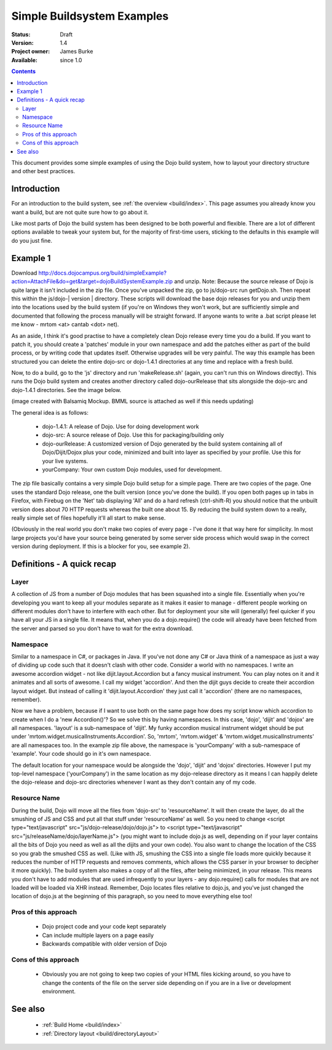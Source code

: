 .. _build/simpleExample:

Simple Buildsystem Examples
===========================

:Status: Draft
:Version: 1.4
:Project owner: James Burke
:Available: since 1.0

.. contents::
   :depth: 2

This document provides some simple examples of using the Dojo build system, how to layout your directory structure and other best practices.

============
Introduction
============

For an introduction to the build system, see :ref:`the overview <build/index>`. This page assumes you already know you want a build, but are not quite sure how to go about it. 

Like most parts of Dojo the build system has been designed to be both powerful and flexible. There are a lot of different options available to tweak your system but, for the majority of first-time users, sticking to the defaults in this example will do you just fine.

=========
Example 1
=========

Download http://docs.dojocampus.org/build/simpleExample?action=AttachFile&do=get&target=dojoBuildSystemExample.zip and unzip. Note: Because the source release of Dojo is quite large it isn't included in the zip file. Once you've unpacked the zip, go to js/dojo-src run getDojo.sh. Then repeat this within the js/dojo-| version | directory. These scripts will download the base dojo releases for you and unzip them into the locations used by the build system (if you're on Windows they won't work, but are sufficiently simple and documented that following the process manually will be straight forward. If anyone wants to write a .bat script please let me know - mrtom <at> cantab <dot> net).

As an aside, I think it's good practise to have a completely clean Dojo release every time you do a build. If you want to patch it, you should create a 'patches' module in your own namespace and add the patches either as part of the build process, or by writing code that updates itself. Otherwise upgrades will be very painful. The way this example has been structured you can delete the entire dojo-src or dojo-1.4.1 directories at any time and replace with a fresh build.

Now, to do a build, go to the 'js' directory and run 'makeRelease.sh' (again, you can't run this on Windows directly). This runs the Dojo build system and creates another directory called dojo-ourRelease that sits alongside the dojo-src and dojo-1.4.1 directories. See the image below.

.. image :: example1_directoryLayout.png

(image created with Balsamiq Mockup. BMML source is attached as well if this needs updating)

The general idea is as follows:

 * dojo-1.4.1: A release of Dojo. Use for doing development work
 * dojo-src: A source release of Dojo. Use this for packaging/building only
 * dojo-ourRelease: A customized version of Dojo generated by the build system containing all of Dojo/Dijit/Dojox plus your code, minimized and built into layer as specified by your profile. Use this for your live systems.
 * yourCompany: Your own custom Dojo modules, used for development.


The zip file basically contains a very simple Dojo build setup for a simple page. There are two copies of the page. One uses the standard Dojo release, one the built version (once you've done the build). If you open both pages up in tabs in Firefox, with Firebug on the 'Net' tab displaying 'All' and do a hard refresh (ctrl-shift-R) you should notice that the unbuilt version does about 70 HTTP requests whereas the built one about 15. By reducing the build system down to a really, really simple set of files hopefully it'll all start to make sense.

(Obviously in the real world you don't make two copies of every page - I've done it that way here for simplicity. In most large projects you'd have your source being generated by some server side process which would swap in the correct version during deployment. If this is a blocker for you, see example 2).

===========================
Definitions - A quick recap
===========================

Layer
-----

A collection of JS from a number of Dojo modules that has been squashed into a single file. Essentially when you're developing you want to keep all your modules separate as it makes it easier to manage - different people working on different modules don't have to interfere with each other. But for deployment your site will (generally) feel quicker if you have all your JS in a single file. It means that, when you do a dojo.require() the code will already have been fetched from the server and parsed so you don't have to wait for the extra download.

Namespace
---------

Similar to a namespace in C#, or packages in Java. If you've not done any C# or Java think of a namespace as just a way of dividing up code such that it doesn't clash with other code. Consider a world with no namespaces. I write an awesome accordion widget - not like dijit.layout.Accordion but a fancy musical instrument. You can play notes on it and it animates and all sorts of awesome. I call my widget 'accordion'. And then the dijit guys decide to create their accordion layout widget. But instead of calling it 'dijit.layout.Accordion' they just call it 'accordion' (there are no namespaces, remember).

Now we have a problem, because if I want to use both on the same page how does my script know which accordion to create when I do a 'new Accordion()'? So we solve this by having namespaces. In this case, 'dojo', 'dijit' and 'dojox' are all namespaces. 'layout' is a sub-namespace of 'dijit'. My funky accordion musical instrument widget should be put under 'mrtom.widget.musicalInstruments.Accordion'. So, 'mrtom', 'mrtom.widget' & 'mrtom.widget.musicalInstruments' are all namespaces too. In the example zip file above, the namespace is 'yourCompany' with a sub-namespace of 'example'. Your code should go in it's own namespace.

The default location for your namespace would be alongside the 'dojo', 'dijit' and 'dojox' directories. However I put my top-level namespace ('yourCompany') in the same location as my dojo-release directory as it means I can happily delete the dojo-release and dojo-src directories whenever I want as they don't contain any of my code.

Resource Name 
-------------

During the build, Dojo will move all the files from 'dojo-src' to 'resourceName'. It will then create the layer, do all the smushing of JS and CSS and put all that stuff under 'resourceName' as well. So you need to change <script type="text/javascript" src="js/dojo-release/dojo/dojo.js"> to <script type="text/javascript" src="js/releaseName/dojo/layerName.js"> (you might want to include dojo.js as well, depending on if your layer contains all the bits of Dojo you need as well as all the dijits and your own code). You also want to change the location of the CSS so you grab the smushed CSS as well. (Like with JS, smushing the CSS into a single file loads more quickly because it reduces the number of HTTP requests and removes comments, which allows the CSS parser in your browser to decipher it more quickly). The build system also makes a copy of all the files, after being minimized, in your release. This means you don't have to add modules that are used infrequently to your layers - any dojo.require() calls for modules that are not loaded will be loaded via XHR instead.  Remember, Dojo locates files relative to dojo.js, and you've just changed the location of dojo.js at the beginning of this paragraph, so you need to move everything else too!

Pros of this approach
---------------------
 * Dojo project code and your code kept separately
 * Can include multiple layers on a page easily
 * Backwards compatible with older version of Dojo

Cons of this approach
---------------------

 * Obviously you are not going to keep two copies of your HTML files kicking around, so you have to change the contents of the file on the server side depending on if you are in a live or development environment.


========
See also
========

 * :ref:`Build Home <build/index>`
 * :ref:`Directory layout <build/directoryLayout>`

